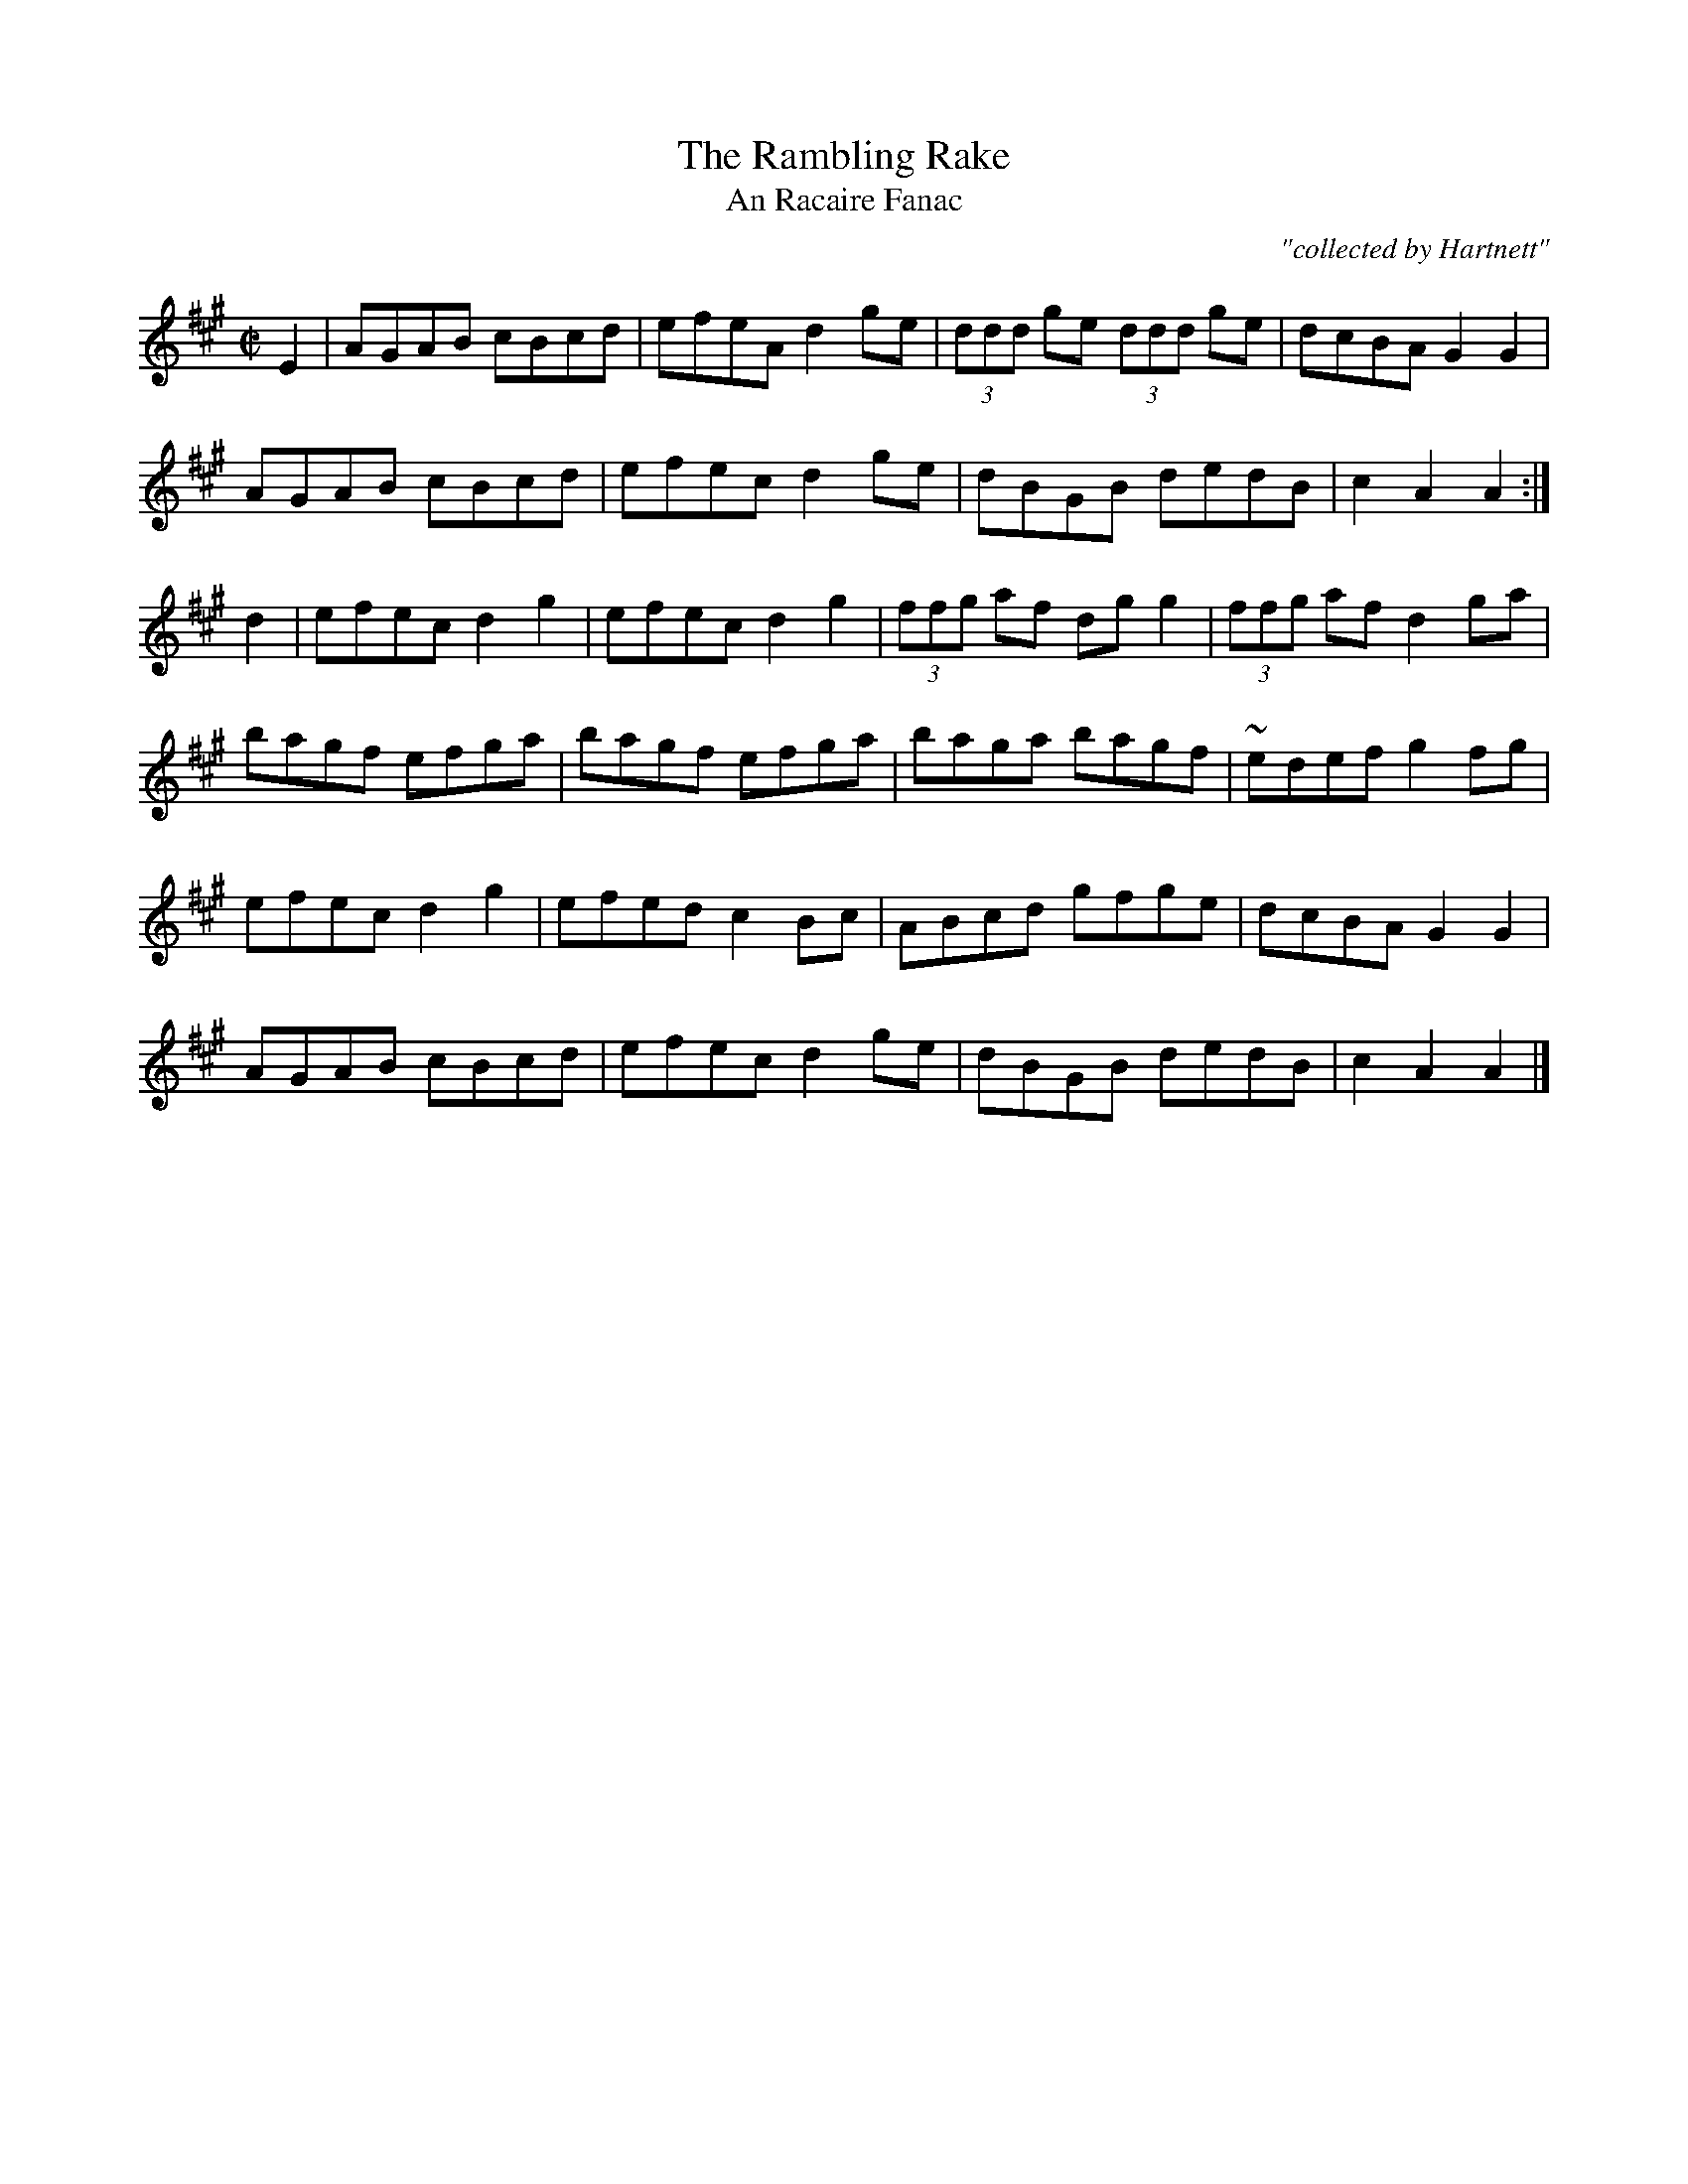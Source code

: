 X:1785
T:Rambling Rake, The
T:An Racaire Fanac
C:"collected by Hartnett"
S:1781 O'Neill's Music of Ireland
B:O'Neill's 1785
M:C|
L:1/8
K:A
E2|AGAB cBcd|efeA d2 g-e|(3ddd ge (3ddd ge|dcBA G2 G2|
AGAB cBcd|efec d2 g-e|dBGB dedB|c2 A2 A2:|
d2|efec d2 g2|efec d2 g2|(3ffg af dg g2|(3ffg af d2 g-a|
bagf efga|bagf efga|baga bagf|~e-def g2 f-g|
efec d2 g2|efed c2 B-c|ABcd gfge|dcBA G2 G2|
AGAB cBcd|efec d2 g-e|dBGB dedB|c2 A2 A2|]
